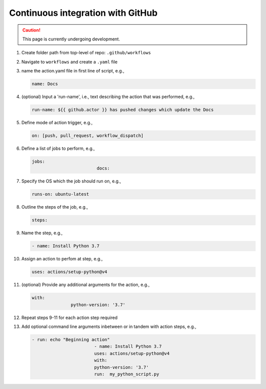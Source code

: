 Continuous integration with GitHub
=====================================

.. caution::

  This page is currently undergoing development.

#. Create folder path from top-level of repo: ``.github/workflows``

#. Navigate to ``workflows`` and create a ``.yaml`` file

#. name the action.yaml file in first line of script, e.g.,

   .. code-block:: yaml
		
         name: Docs

#. (optional) Input a 'run-name', i.e., text describing the action that was performed, e.g.,

   .. code-block:: yaml
		
         run-name: ${{ github.actor }} has pushed changes which update the Docs

#. Define mode of action trigger, e.g.,

   .. code-block:: yaml
		
         on: [push, pull_request, workflow_dispatch]

#. Define a list of jobs to perform, e.g.,

   .. code-block:: yaml
		
         jobs:
				  docs:

#. Specify the OS which the job should run on, e.g.,

   .. code-block:: yaml
		
         runs-on: ubuntu-latest

#. Outline the steps of the job, e.g.,

   .. code-block:: yml

         steps:

#. Name the step, e.g.,

   .. code-block:: yaml

         - name: Install Python 3.7

#. Assign an action to perfom at step, e.g.,

   .. code-block:: yaml
		
         uses: actions/setup-python@v4

#. (optional) Provide any additional arguments for the action, e.g.,

   .. code-block:: yaml
		
         with:
		        python-version: '3.7'

#. Repeat steps 9-11 for each action step required

#. Add optional command line arguments inbetween or in tandem with action steps, e.g.,

   .. code-block:: yaml
		
         - run: echo "Beginning action"
				 - name: Install Python 3.7
				 uses: actions/setup-python@v4
				 with:
				 python-version: '3.7'
				 run:  my_python_script.py
